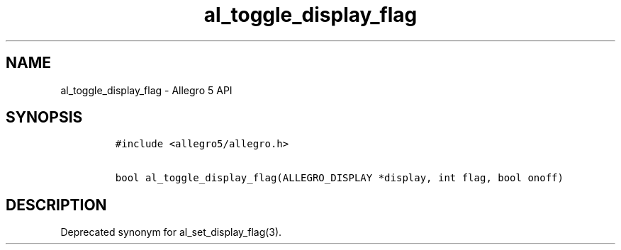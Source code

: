 .TH "al_toggle_display_flag" "3" "" "Allegro reference manual" ""
.SH NAME
.PP
al_toggle_display_flag \- Allegro 5 API
.SH SYNOPSIS
.IP
.nf
\f[C]
#include\ <allegro5/allegro.h>

bool\ al_toggle_display_flag(ALLEGRO_DISPLAY\ *display,\ int\ flag,\ bool\ onoff)
\f[]
.fi
.SH DESCRIPTION
.PP
Deprecated synonym for al_set_display_flag(3).
